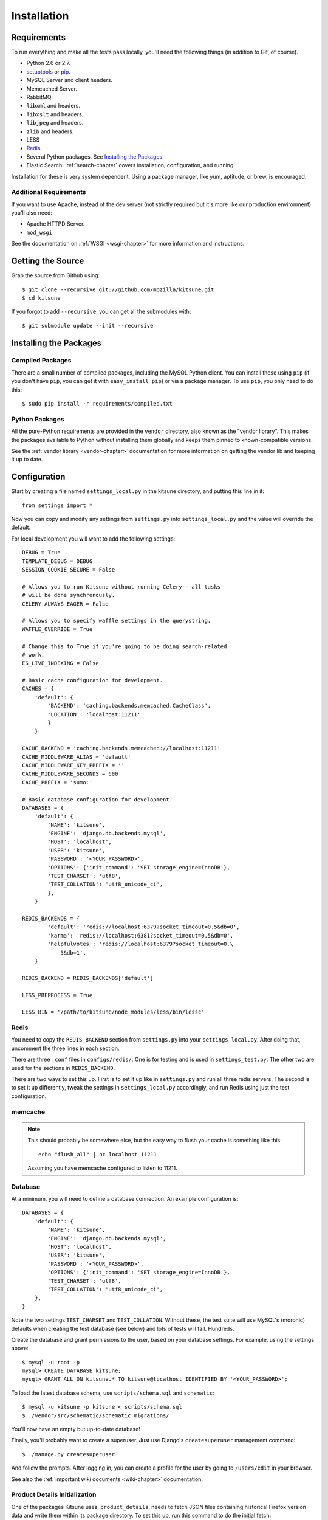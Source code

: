 .. _installation-chapter:

============
Installation
============

Requirements
============

To run everything and make all the tests pass locally, you'll need the
following things (in addition to Git, of course).

* Python 2.6 or 2.7.

* `setuptools <http://pypi.python.org/pypi/setuptools#downloads>`_
  or `pip <http://pip.openplans.org/>`_.

* MySQL Server and client headers.

* Memcached Server.

* RabbitMQ.

* ``libxml`` and headers.

* ``libxslt`` and headers.

* ``libjpeg`` and headers.

* ``zlib`` and headers.

* LESS

* `Redis <http://redis.io>`_

* Several Python packages. See `Installing the Packages`_.

* Elastic Search. :ref:`search-chapter` covers installation,
  configuration, and running.

Installation for these is very system dependent. Using a package manager, like
yum, aptitude, or brew, is encouraged.


Additional Requirements
-----------------------

If you want to use Apache, instead of the dev server (not strictly required but
it's more like our production environment) you'll also need:

* Apache HTTPD Server.

* ``mod_wsgi``

See the documentation on :ref:`WSGI <wsgi-chapter>` for more
information and instructions.


Getting the Source
==================

Grab the source from Github using::

    $ git clone --recursive git://github.com/mozilla/kitsune.git
    $ cd kitsune

If you forgot to add ``--recursive``, you can get all the submodules with::

    $ git submodule update --init --recursive


Installing the Packages
=======================

Compiled Packages
-----------------

There are a small number of compiled packages, including the MySQL Python
client. You can install these using ``pip`` (if you don't have ``pip``, you
can get it with ``easy_install pip``) or via a package manager.
To use ``pip``, you only need to do this::

    $ sudo pip install -r requirements/compiled.txt


Python Packages
---------------

All the pure-Python requirements are provided in the ``vendor`` directory, also
known as the "vendor library". This makes the packages available to Python
without installing them globally and keeps them pinned to known-compatible
versions.

See the :ref:`vendor library <vendor-chapter>` documentation for more
information on getting the vendor lib and keeping it up to date.


Configuration
=============

Start by creating a file named ``settings_local.py`` in the kitsune
directory, and putting this line in it::

    from settings import *

Now you can copy and modify any settings from ``settings.py`` into
``settings_local.py`` and the value will override the default.

For local development you will want to add the following settings::

    DEBUG = True
    TEMPLATE_DEBUG = DEBUG
    SESSION_COOKIE_SECURE = False

    # Allows you to run Kitsune without running Celery---all tasks
    # will be done synchronously.
    CELERY_ALWAYS_EAGER = False

    # Allows you to specify waffle settings in the querystring.
    WAFFLE_OVERRIDE = True

    # Change this to True if you're going to be doing search-related
    # work.
    ES_LIVE_INDEXING = False

    # Basic cache configuration for development.
    CACHES = {
        'default': {
            'BACKEND': 'caching.backends.memcached.CacheClass',
            'LOCATION': 'localhost:11211'
            }
        }

    CACHE_BACKEND = 'caching.backends.memcached://localhost:11211'
    CACHE_MIDDLEWARE_ALIAS = 'default'
    CACHE_MIDDLEWARE_KEY_PREFIX = ''
    CACHE_MIDDLEWARE_SECONDS = 600
    CACHE_PREFIX = 'sumo:'

    # Basic database configuration for development.
    DATABASES = {
        'default': {
            'NAME': 'kitsune',
            'ENGINE': 'django.db.backends.mysql',
            'HOST': 'localhost',
            'USER': 'kitsune',
            'PASSWORD': '<YOUR_PASSWORD>',
            'OPTIONS': {'init_command': 'SET storage_engine=InnoDB'},
            'TEST_CHARSET': 'utf8',
            'TEST_COLLATION': 'utf8_unicode_ci',
            },
        }

    REDIS_BACKENDS = {
            'default': 'redis://localhost:6379?socket_timeout=0.5&db=0',
            'karma': 'redis://localhost:6381?socket_timeout=0.5&db=0',
            'helpfulvotes': 'redis://localhost:6379?socket_timeout=0.\
                5&db=1',
        }

    REDIS_BACKEND = REDIS_BACKENDS['default']

    LESS_PREPROCESS = True

    LESS_BIN = '/path/to/kitsune/node_modules/less/bin/lessc'


Redis
-----

You need to copy the ``REDIS_BACKEND`` section from ``settings.py``
into your ``settings_local.py``.  After doing that, uncomment the
three lines in each section.

There are three ``.conf`` files in ``configs/redis/``.  One is for
testing and is used in ``settings_test.py``.  The other two are used
for the sections in ``REDIS_BACKEND``.

There are two ways to set this up.  First is to set it up like in
``settings.py`` and run all three redis servers.  The second is to set
it up differently, tweak the settings in ``settings_local.py``
accordingly, and run Redis using just the test configuration.


memcache
--------

.. Note::

   This should probably be somewhere else, but the easy way to flush
   your cache is something like this::

       echo "flush_all" | nc localhost 11211

   Assuming you have memcache configured to listen to 11211.


Database
--------

At a minimum, you will need to define a database connection. An example
configuration is::

    DATABASES = {
        'default': {
            'NAME': 'kitsune',
            'ENGINE': 'django.db.backends.mysql',
            'HOST': 'localhost',
            'USER': 'kitsune',
            'PASSWORD': '<YOUR_PASSWORD>',
            'OPTIONS': {'init_command': 'SET storage_engine=InnoDB'},
            'TEST_CHARSET': 'utf8',
            'TEST_COLLATION': 'utf8_unicode_ci',
        },
    }

Note the two settings ``TEST_CHARSET`` and ``TEST_COLLATION``. Without these,
the test suite will use MySQL's (moronic) defaults when creating the test
database (see below) and lots of tests will fail. Hundreds.

Create the database and grant permissions to the user, based on your database
settings. For example, using the settings above::

    $ mysql -u root -p
    mysql> CREATE DATABASE kitsune;
    mysql> GRANT ALL ON kitsune.* TO kitsune@localhost IDENTIFIED BY '<YOUR_PASSWORD>';

To load the latest database schema, use ``scripts/schema.sql`` and
``schematic``::

    $ mysql -u kitsune -p kitsune < scripts/schema.sql
    $ ./vendor/src/schematic/schematic migrations/

You'll now have an empty but up-to-date database!

Finally, you'll probably want to create a superuser. Just use Django's
``createsuperuser`` management command::

    $ ./manage.py createsuperuser

And follow the prompts. After logging in, you can create a profile for the
user by going to ``/users/edit`` in your browser.

See also the :ref:`important wiki documents <wiki-chapter>` documentation.


Product Details Initialization
------------------------------

One of the packages Kitsune uses, ``product_details``, needs to fetch JSON
files containing historical Firefox version data and write them within its
package directory. To set this up, run this command to do the initial fetch::

    $ ./manage.py update_product_details


LESS
----

To install LESS you will first need to `install Node.js and NPM
<https://github.com/joyent/node/wiki/Installing-Node.js-via-package-manager>`_.

Now install LESS using::

    $ npm install less

Ensure that LESS_BIN was configured correctly in your local settings.


Running redis
-------------

This script runs all three servers---one for each configuration.

I (Will) put that in a script that creates the needed directories in
``/var/redis/`` and kicks off the three redis servers::

    #!/bin/bash

    set -e

    # Adjust these according to your setup!
    REDISBIN=/usr/bin/redis-server
    CONFFILE=/path/to/conf/files/

    if test ! -e /var/redis/sumo/
    then
        echo "creating /var/redis/sumo/"
        mkdir -p /var/redis/sumo/
    fi

    if test ! -e /var/redis/sumo-test/
    then
        echo "creating /var/redis/sumo-test/"
        mkdir -p /var/redis/sumo-test/
    fi

    if test ! -e /var/redis/sumo-persistent/
    then
        echo "creating /var/redis/sumo-persistent/"
        mkdir -p /var/redis/sumo-persistent/
    fi

    $REDISBIN $CONFFILE/redis-persistent.conf
    $REDISBIN $CONFFILE/redis-test.conf
    $REDISBIN $CONFFILE/redis-volatile.conf


Elastic search
--------------

Elastic Search. :ref:`search-chapter` covers installation,
configuration, and running.

.. todo:: The installation side of these two should get moved here.


Testing it Out
==============

To start the dev server, run ``./manage.py runserver``, then open up
``http://localhost:8000``. If everything's working, you should see a somewhat
empty version of the SUMO home page!


Running the Tests
-----------------

A great way to check that everything really is working is to run the test
suite. You'll need to add an extra grant in MySQL for your database user::

    GRANT ALL ON test_NAME.* TO USER@localhost;

Where ``NAME`` and ``USER`` are the same as the values in your database
configuration.

The test suite will create and use this database, to keep any data in your
development database safe from tests.

Running the test suite is easy::

    $ ./manage.py test -s --noinput --logging-clear-handlers

For more information, see the :ref:`test documentation <tests-chapter>`.

.. Note::

   Some of us use `nose-progressive
   <https://github.com/erikrose/nose-progressive>`_ because it makes
   tests easier to run and debug.
